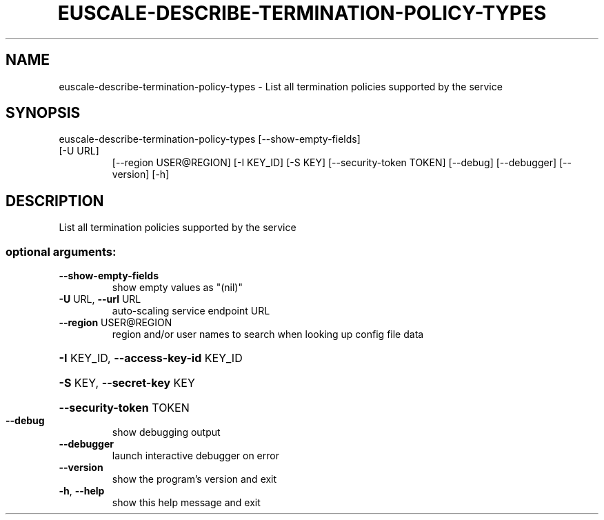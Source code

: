 .\" DO NOT MODIFY THIS FILE!  It was generated by help2man 1.47.3.
.TH EUSCALE-DESCRIBE-TERMINATION-POLICY-TYPES "1" "December 2016" "euca2ools 3.4" "User Commands"
.SH NAME
euscale-describe-termination-policy-types \- List all termination policies supported by the service
.SH SYNOPSIS
euscale\-describe\-termination\-policy\-types [\-\-show\-empty\-fields]
.TP
[\-U URL]
[\-\-region USER@REGION]
[\-I KEY_ID] [\-S KEY]
[\-\-security\-token TOKEN]
[\-\-debug] [\-\-debugger]
[\-\-version] [\-h]
.SH DESCRIPTION
List all termination policies supported by the service
.SS "optional arguments:"
.TP
\fB\-\-show\-empty\-fields\fR
show empty values as "(nil)"
.TP
\fB\-U\fR URL, \fB\-\-url\fR URL
auto\-scaling service endpoint URL
.TP
\fB\-\-region\fR USER@REGION
region and/or user names to search when looking up
config file data
.HP
\fB\-I\fR KEY_ID, \fB\-\-access\-key\-id\fR KEY_ID
.HP
\fB\-S\fR KEY, \fB\-\-secret\-key\fR KEY
.HP
\fB\-\-security\-token\fR TOKEN
.TP
\fB\-\-debug\fR
show debugging output
.TP
\fB\-\-debugger\fR
launch interactive debugger on error
.TP
\fB\-\-version\fR
show the program's version and exit
.TP
\fB\-h\fR, \fB\-\-help\fR
show this help message and exit
